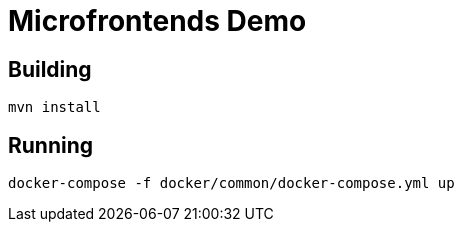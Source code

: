 # Microfrontends Demo

## Building
    mvn install

## Running

    docker-compose -f docker/common/docker-compose.yml up